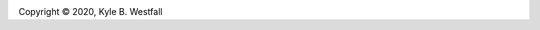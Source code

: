 
.. |copy|   unicode:: U+000A9 .. COPYRIGHT SIGN

.. image:: https://img.shields.io/github/license/Keck-FOBOS/enyo
   :target: https://github.com/Keck-FOBOS/enyo/blob/master/LICENSE.md
   :alt: License

Copyright |copy| 2020, Kyle B. Westfall


